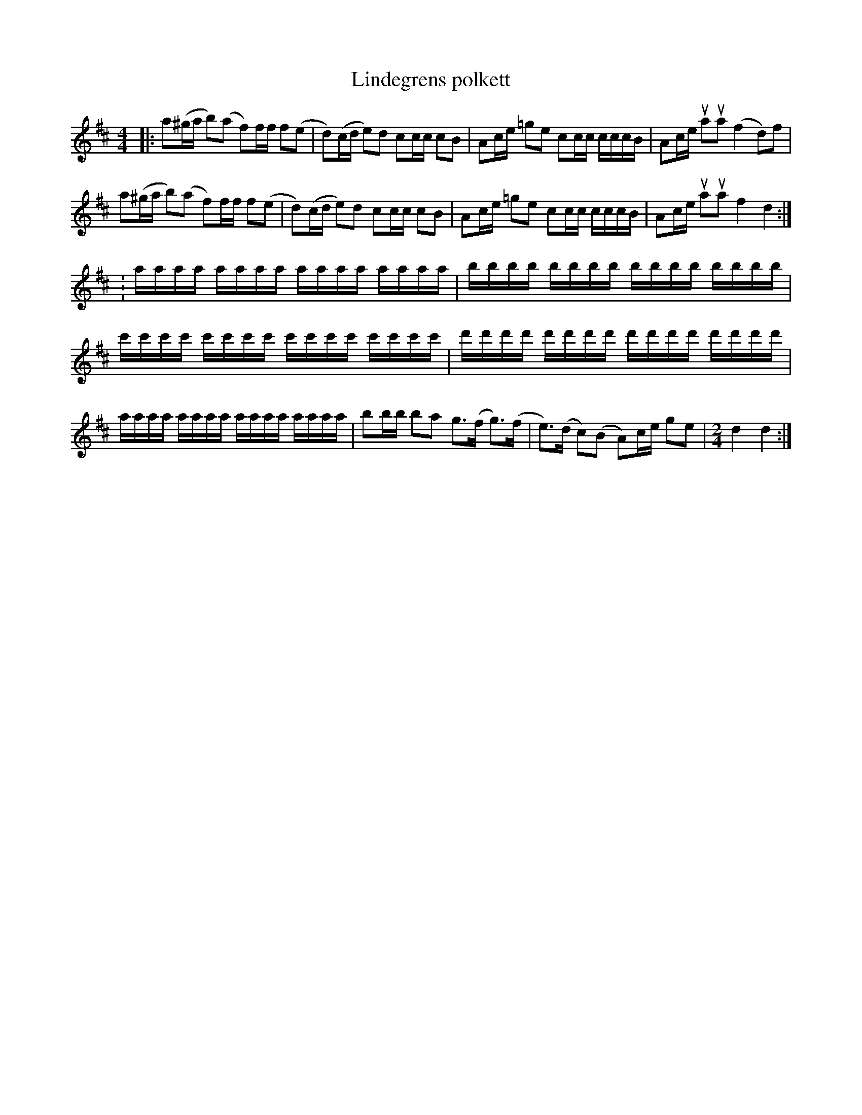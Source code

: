 %%abc-charset utf-8

X:1
T:Lindegrens polkett
R:Polkett
Z:Anton Teljebäck
M:4/4
L:1/8
K:D
|:a(^g/a/ b)(a f)f/f/ f(e | d)(c/d/ e)d cc/c/ cB | Ac/e/ =ge cc/c/ c/c/c/B/ | Ac/e/ uaua (f2 d)f |
a(^g/a/ b)(a f)f/f/ f(e | d)(c/d/ e)d cc/c/ cB | Ac/e/ =ge cc/c/ c/c/c/B/ | Ac/e/ uaua f2 d2 :|
:a/a/a/a/ a/a/a/a/ a/a/a/a/ a/a/a/a/ | b/b/b/b/ b/b/b/b/ b/b/b/b/ b/b/b/b/ | 
c'/c'/c'/c'/ c'/c'/c'/c'/ c'/c'/c'/c'/ c'/c'/c'/c'/ |  d'/d'/d'/d'/ d'/d'/d'/d'/ d'/d'/d'/d'/ d'/d'/d'/d'/ |
 a/a/a/a/ a/a/a/a/ a/a/a/a/ a/a/a/a/ |  bb/b/ ba g>(f g>)(f | e>)(d c)(B A)c/e/ ge | [M:2/4] d2 d2 :|


